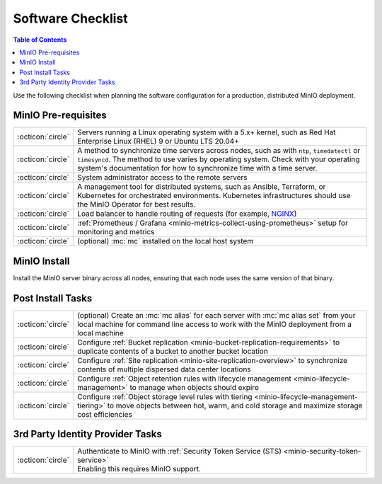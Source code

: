 .. _minio-software-checklists:

==================
Software Checklist
==================

.. default-domain:: minio

.. contents:: Table of Contents
   :local:
   :depth: 2

Use the following checklist when planning the software configuration for a production, distributed MinIO deployment.

MinIO Pre-requisites
--------------------

.. list-table::
   :widths: auto
   :width: 100%

   * - :octicon:`circle`
     - Servers running a Linux operating system with a 5.x+ kernel, such as Red Hat Enterprise Linux (RHEL) 9 or Ubuntu LTS 20.04+

   * - :octicon:`circle`
     - A method to synchronize time servers across nodes, such as with ``ntp``, ``timedatectl`` or ``timesyncd``.
       The method to use varies by operating system.
       Check with your operating system's documentation for how to synchronize time with a time server.

   * - :octicon:`circle` 
     - System administrator access to the remote servers

   * - :octicon:`circle`
     - A management tool for distributed systems, such as Ansible, Terraform, or Kubernetes for orchestrated environments.
       Kubernetes infrastructures should use the MinIO Operator for best results.

   * - :octicon:`circle`
     - Load balancer to handle routing of requests (for example, `NGINX <https://www.nginx.com/>`__)

   * - :octicon:`circle`
     - :ref:`Prometheus / Grafana <minio-metrics-collect-using-prometheus>` setup for monitoring and metrics

   * - :octicon:`circle` 
     - (optional) :mc:`mc` installed on the local host system


MinIO Install
-------------

Install the MinIO server binary across all nodes, ensuring that each node uses the same version of that binary.

.. cond:: linux

   See the :ref:`Multi Node Multi Drive deployment guide <minio-mnmd>` for more information.

.. cond:: container or macos or windows

   See the :ref:`Single Node Single Drive deployment guide <minio-snsd>` for more information.

.. cond:: k8s

   See the :ref:`Deploy MinIO Operator <minio-operator-installation>` and :ref:`Minio Tenant deployment guide <minio-k8s-deploy-minio-tenant>` for more information.


Post Install Tasks
------------------

.. list-table::
   :widths: auto
   :width: 100%

   * - :octicon:`circle` 
     - (optional) Create an :mc:`mc alias` for each server with :mc:`mc alias set` from your local machine for command line access to work with the MinIO deployment from a local machine

   * - :octicon:`circle`
     - Configure :ref:`Bucket replication <minio-bucket-replication-requirements>` to duplicate contents of a bucket to another bucket location

   * - :octicon:`circle`
     - Configure :ref:`Site replication <minio-site-replication-overview>` to synchronize contents of multiple dispersed data center locations

   * - :octicon:`circle`
     - Configure :ref:`Object retention rules with lifecycle management <minio-lifecycle-management>` to manage when objects should expire

   * - :octicon:`circle`
     - Configure :ref:`Object storage level rules with tiering <minio-lifecycle-management-tiering>` to move objects between hot, warm, and cold storage and maximize storage cost efficiencies

3rd Party Identity Provider Tasks
---------------------------------

.. list-table::
   :widths: auto
   :width: 100%

   * - :octicon:`circle`
     - | Authenticate to MinIO with :ref:`Security Token Service (STS) <minio-security-token-service>`
       | Enabling this requires MinIO support.